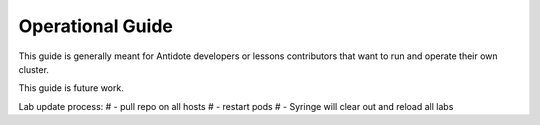 .. operating:

Operational Guide
=======================================

This guide is generally meant for Antidote developers or lessons contributors
that want to run and operate their own cluster.

This guide is future work.

Lab update process:
# - pull repo on all hosts
# - restart pods
# - Syringe will clear out and reload all labs
